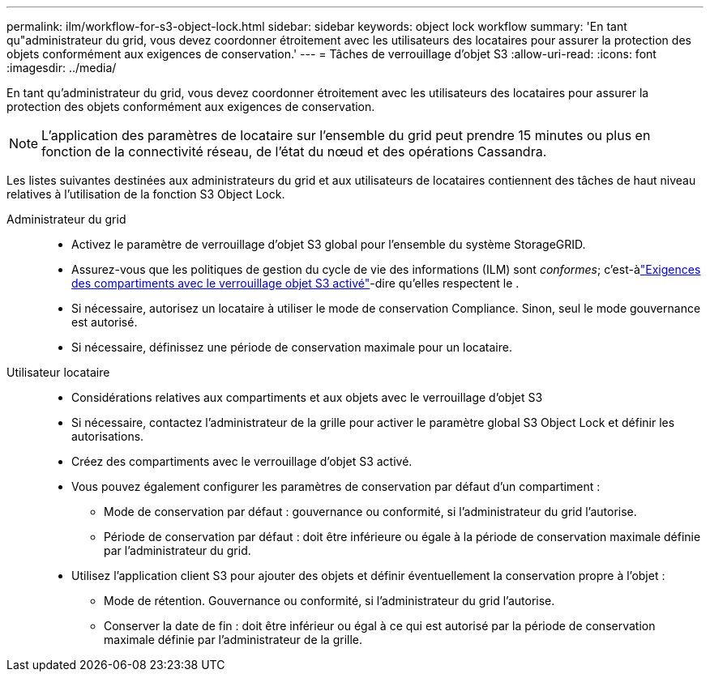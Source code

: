 ---
permalink: ilm/workflow-for-s3-object-lock.html 
sidebar: sidebar 
keywords: object lock workflow 
summary: 'En tant qu"administrateur du grid, vous devez coordonner étroitement avec les utilisateurs des locataires pour assurer la protection des objets conformément aux exigences de conservation.' 
---
= Tâches de verrouillage d'objet S3
:allow-uri-read: 
:icons: font
:imagesdir: ../media/


[role="lead"]
En tant qu'administrateur du grid, vous devez coordonner étroitement avec les utilisateurs des locataires pour assurer la protection des objets conformément aux exigences de conservation.


NOTE: L'application des paramètres de locataire sur l'ensemble du grid peut prendre 15 minutes ou plus en fonction de la connectivité réseau, de l'état du nœud et des opérations Cassandra.

Les listes suivantes destinées aux administrateurs du grid et aux utilisateurs de locataires contiennent des tâches de haut niveau relatives à l'utilisation de la fonction S3 Object Lock.

Administrateur du grid::
+
--
* Activez le paramètre de verrouillage d'objet S3 global pour l'ensemble du système StorageGRID.
* Assurez-vous que les politiques de gestion du cycle de vie des informations (ILM) sont _conformes_; c'est-àlink:../ilm/managing-objects-with-s3-object-lock.html["Exigences des compartiments avec le verrouillage objet S3 activé"]-dire qu'elles respectent le .
* Si nécessaire, autorisez un locataire à utiliser le mode de conservation Compliance. Sinon, seul le mode gouvernance est autorisé.
* Si nécessaire, définissez une période de conservation maximale pour un locataire.


--
Utilisateur locataire::
+
--
* Considérations relatives aux compartiments et aux objets avec le verrouillage d'objet S3
* Si nécessaire, contactez l'administrateur de la grille pour activer le paramètre global S3 Object Lock et définir les autorisations.
* Créez des compartiments avec le verrouillage d'objet S3 activé.
* Vous pouvez également configurer les paramètres de conservation par défaut d'un compartiment :
+
** Mode de conservation par défaut : gouvernance ou conformité, si l'administrateur du grid l'autorise.
** Période de conservation par défaut : doit être inférieure ou égale à la période de conservation maximale définie par l'administrateur du grid.


* Utilisez l'application client S3 pour ajouter des objets et définir éventuellement la conservation propre à l'objet :
+
** Mode de rétention. Gouvernance ou conformité, si l'administrateur du grid l'autorise.
** Conserver la date de fin : doit être inférieur ou égal à ce qui est autorisé par la période de conservation maximale définie par l'administrateur de la grille.




--

